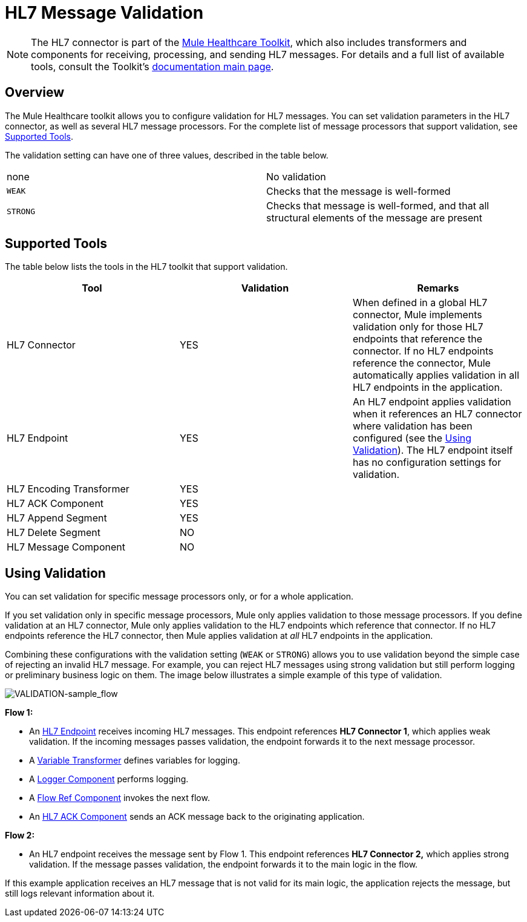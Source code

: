 = HL7 Message Validation
:keywords: hl7, message, validation

[NOTE]
The HL7 connector is part of the link:/mule-healthcare-toolkit/v/3.7[Mule Healthcare Toolkit], which also includes transformers and components for receiving, processing, and sending HL7 messages. For details and a full list of available tools, consult the Toolkit's link:/mule-healthcare-toolkit/v/3.7[documentation main page].

== Overview

The Mule Healthcare toolkit allows you to configure validation for HL7 messages. You can set validation parameters in the HL7 connector, as well as several HL7 message processors. For the complete list of message processors that support validation, see <<Supported Tools>>.

The validation setting can have one of three values, described in the table below.

[cols=",",]
|===
|none |No validation
|`WEAK` |Checks that the message is well-formed
|`STRONG` |Checks that message is well-formed, and that all structural elements of the message are present
|===

== Supported Tools

The table below lists the tools in the HL7 toolkit that support validation.

[cols=",,",options="header",]
|===
|Tool |Validation |Remarks
|HL7 Connector |YES |When defined in a global HL7 connector, Mule implements validation only for those HL7 endpoints that reference the connector. If no HL7 endpoints reference the connector, Mule automatically applies validation in all HL7 endpoints in the application.
|HL7 Endpoint |YES |An HL7 endpoint applies validation when it references an HL7 connector where validation has been configured (see the <<Using Validation>>). The HL7 endpoint itself has no configuration settings for validation.
|HL7 Encoding Transformer |YES | 
|HL7 ACK Component |YES | 
|HL7 Append Segment |YES | 
|HL7 Delete Segment |NO | 
|HL7 Message Component |NO | 
|===

== Using Validation

You can set validation for specific message processors only, or for a whole application.

If you set validation only in specific message processors, Mule only applies validation to those message processors. If you define validation at an HL7 connector, Mule only applies validation to the HL7 endpoints which reference that connector. If no HL7 endpoints reference the HL7 connector, then Mule applies validation at _all_ HL7 endpoints in the application.

Combining these configurations with the validation setting (`WEAK` or `STRONG`) allows you to use validation beyond the simple case of rejecting an invalid HL7 message. For example, you can reject HL7 messages using strong validation but still perform logging or preliminary business logic on them. The image below illustrates a simple example of this type of validation.

image:VALIDATION-sample_flow.png[VALIDATION-sample_flow]

*Flow 1:*

* An link:/mule-healthcare-toolkit/v/3.7/hl7-endpoint-reference[HL7 Endpoint] receives incoming HL7 messages. This endpoint references *HL7 Connector 1*, which applies weak validation. If the incoming messages passes validation, the endpoint forwards it to the next message processor.
* A link:/mule-user-guide/v/3.7/variable-transformer-reference[Variable Transformer] defines variables for logging.
* A link:/mule-user-guide/v/3.7/logger-component-reference[Logger Component] performs logging.
* A link:/mule-user-guide/v/3.7/flow-reference-component-reference[Flow Ref Component] invokes the next flow.
* An link:/mule-healthcare-toolkit/v/3.7/hl7-ack-component-reference[HL7 ACK Component] sends an ACK message back to the originating application.

*Flow 2:*

* An HL7 endpoint receives the message sent by Flow 1. This endpoint references *HL7 Connector 2,* which applies strong validation. If the message passes validation, the endpoint forwards it to the main logic in the flow.

If this example application receives an HL7 message that is not valid for its main logic, the application rejects the message, but still logs relevant information about it.
